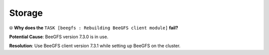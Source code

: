 Storage
=========

⦾ **Why does the** ``TASK [beegfs : Rebuilding BeeGFS client module]`` **fail?**

.. image:: ../../../images/BeeGFSFailure.png

**Potential Cause**: BeeGFS version 7.3.0 is in use.

**Resolution**: Use BeeGFS client version 7.3.1 while setting up BeeGFS on the cluster.